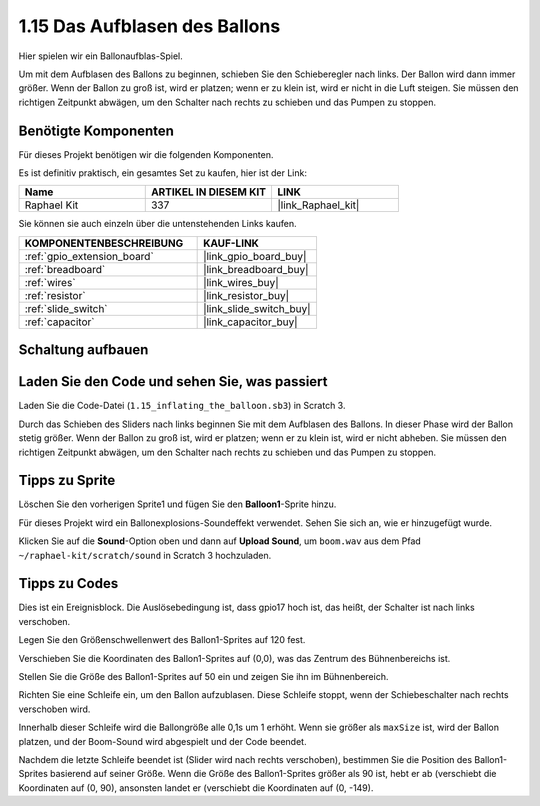 .. _1.15_scratch:

1.15 Das Aufblasen des Ballons
=================================

Hier spielen wir ein Ballonaufblas-Spiel.

Um mit dem Aufblasen des Ballons zu beginnen, schieben Sie den Schieberegler nach links. Der Ballon wird dann immer größer. Wenn der Ballon zu groß ist, wird er platzen; wenn er zu klein ist, wird er nicht in die Luft steigen. Sie müssen den richtigen Zeitpunkt abwägen, um den Schalter nach rechts zu schieben und das Pumpen zu stoppen.

.. image:: img/1.15_header.png

Benötigte Komponenten
------------------------------

Für dieses Projekt benötigen wir die folgenden Komponenten. 

.. image:: img/1.15_component.png

Es ist definitiv praktisch, ein gesamtes Set zu kaufen, hier ist der Link:

.. list-table::
    :widths: 20 20 20
    :header-rows: 1

    *   - Name	
        - ARTIKEL IN DIESEM KIT
        - LINK
    *   - Raphael Kit
        - 337
        - |link_Raphael_kit|

Sie können sie auch einzeln über die untenstehenden Links kaufen.

.. list-table::
    :widths: 30 20
    :header-rows: 1

    *   - KOMPONENTENBESCHREIBUNG
        - KAUF-LINK

    *   - :ref:`gpio_extension_board`
        - |link_gpio_board_buy|
    *   - :ref:`breadboard`
        - |link_breadboard_buy|
    *   - :ref:`wires`
        - |link_wires_buy|
    *   - :ref:`resistor`
        - |link_resistor_buy|
    *   - :ref:`slide_switch`
        - |link_slide_switch_buy|
    *   - :ref:`capacitor`
        - |link_capacitor_buy|

Schaltung aufbauen
---------------------

.. image:: img/1.15_scratch_fritzing.png

Laden Sie den Code und sehen Sie, was passiert
-------------------------------------------------

Laden Sie die Code-Datei (``1.15_inflating_the_balloon.sb3``) in Scratch 3.

Durch das Schieben des Sliders nach links beginnen Sie mit dem Aufblasen des Ballons. In dieser Phase wird der Ballon stetig größer. Wenn der Ballon zu groß ist, wird er platzen; wenn er zu klein ist, wird er nicht abheben. Sie müssen den richtigen Zeitpunkt abwägen, um den Schalter nach rechts zu schieben und das Pumpen zu stoppen.

Tipps zu Sprite
----------------

Löschen Sie den vorherigen Sprite1 und fügen Sie den **Balloon1**-Sprite hinzu.

.. image:: img/1.15_slide1.png

Für dieses Projekt wird ein Ballonexplosions-Soundeffekt verwendet. Sehen Sie sich an, wie er hinzugefügt wurde.

Klicken Sie auf die **Sound**-Option oben und dann auf **Upload Sound**, um ``boom.wav`` aus dem Pfad ``~/raphael-kit/scratch/sound`` in Scratch 3 hochzuladen.

.. image:: img/1.15_slide2.png

Tipps zu Codes
--------------

.. image:: img/1.15_slide3.png
  :width: 500

Dies ist ein Ereignisblock. Die Auslösebedingung ist, dass gpio17 hoch ist, das heißt, der Schalter ist nach links verschoben.

.. image:: img/1.15_slide4.png
  :width: 400

Legen Sie den Größenschwellenwert des Ballon1-Sprites auf 120 fest.

.. image:: img/1.15_slide7.png
  :width: 400

Verschieben Sie die Koordinaten des Ballon1-Sprites auf (0,0), was das Zentrum des Bühnenbereichs ist.

.. image:: img/1.15_slide8.png
  :width: 300

Stellen Sie die Größe des Ballon1-Sprites auf 50 ein und zeigen Sie ihn im Bühnenbereich.

.. image:: img/1.15_slide5.png

Richten Sie eine Schleife ein, um den Ballon aufzublasen. Diese Schleife stoppt, wenn der Schiebeschalter nach rechts verschoben wird.

Innerhalb dieser Schleife wird die Ballongröße alle 0,1s um 1 erhöht. Wenn sie größer als ``maxSize`` ist, wird der Ballon platzen, und der Boom-Sound wird abgespielt und der Code beendet.

.. image:: img/1.15_slide6.png
  :width: 600

Nachdem die letzte Schleife beendet ist (Slider wird nach rechts verschoben), bestimmen Sie die Position des Ballon1-Sprites basierend auf seiner Größe. Wenn die Größe des Ballon1-Sprites größer als 90 ist, hebt er ab (verschiebt die Koordinaten auf (0, 90), ansonsten landet er (verschiebt die Koordinaten auf (0, -149).


